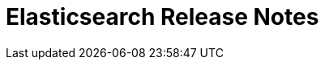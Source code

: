 // Use these for links to issue and pulls. Note issues and pulls redirect one to
// each other on Github, so don't worry too much on using the right prefix.
//:issue:           https://github.com/elastic/elasticsearch/issues/
//:ml-issue:        https://github.com/elastic/ml-cpp/issues/
//:pull:            https://github.com/elastic/elasticsearch/pull/
//:ml-pull:         https://github.com/elastic/ml-cpp/pull/

= Elasticsearch Release Notes

////
// To add a release, copy and paste the following text,  uncomment the relevant
// sections, and add a link to the new section in the list of releases at the
// top of the page. Note that release subheads must be floated and sections
// cannot be empty.
// TEMPLATE:

// == {es} version n.n.n

//=== Breaking Changes

//=== Deprecations

//=== New Features

//=== Enhancements

//=== Bug Fixes

//=== Regressions

 == {es} version 6.7.0

=== Breaking Changes

=== Deprecations

=== New Features

=== Enhancements

Adjust seccomp filter for Fedora 29. {ml-pull}354[#354]

=== Bug Fixes

Fix a race condition if a forecast job requires overflowing to disk but cleanup of temporary
storage fails. This can cause the autodetect process to hang on exit, if more forecast requests
are in the queue. (See {ml-pull}352[352].)

=== Regressions

 == {es} version 6.6.0

=== Breaking Changes

=== Deprecations

=== New Features

=== Enhancements

=== Bug Fixes

Fix cause of "Sample out of bounds" error message (See {ml-pull}355[355].}

=== Regressions

 == {es} version 6.5.3

=== Bug Fixes

Correct query times for model plot and forecast in the bucket to match the times we assign
the samples we add to the model for each bucket. For long bucket lengths, this could result
in apparently shifted model plot with respect to the data and increased errors in forecasts. 

 == {es} version 6.5.0

//=== Breaking Changes

//=== Deprecations

//=== New Features

=== Enhancements

Perform anomaly detection on features derived from multiple bucket values to improve robustness
of detection with respect to misconfigured bucket lengths and improve detection of long lasting
anomalies. (See {ml-pull}175[#175].)

Support decomposing a time series into a piecewise linear trend and with piecewise constant
scaling of the periodic components. This extends our decomposition functionality to handle the
same types of change points that our modelling capabilities do. (See {ml-pull}198[198].)

Increased independence of anomaly scores across partitions (See {ml-pull}182[182].)

Avoid potential false positives at model start up when first detecting new components of the time
series decomposition. (See {ml-pull}218[218].)

Add a new label - multi_bucket_impact - to record level anomaly results.
The value will be on a scale of -5 to +5 where -5 means the anomaly is purely single bucket
and +5 means the anomaly is purely multi bucket. ({ml-pull}230[230])

Improve our ability to detect change points in the presence of outliers. (See {ml-pull}265[265].)

=== Bug Fixes

Fix cause of "Bad density value..." log errors whilst forecasting. ({ml-pull}207[207])

Fix incorrectly missing influencers when the influence field is one of the detector's partitioning
fields and the bucket is empty. ({pull}219[#219])

Fix cause of hard_limit memory error for jobs with bucket span greater than one day. ({ml-pull}243[243])

Fix cause of "Failed to compute significance..." log errors ({ml-pull}272[272])"

Prevent detecting a trend component during a possible change in the time series. The resulting
model was poorly reinitialised in this case which damaged anomaly detection for some time. (See
{ml-pull}287[#287].)

Fix cause of "MERGE: Sum mode samples = 0, total samples = 4.43521.." log errors ({ml-pull}294[294]) 

//=== Regressions

== {es} version 6.4.3

//=== Breaking Changes

//=== Deprecations

//=== New Features

=== Enhancements

* Changes linker options on macOS to allow Homebrew installs ({ml-pull}225[#225])

//=== Bug Fixes

* Fixes the cause of `hard_limit` memory errors for jobs with bucket spans greater 
than one day ({ml-pull}243[#243])
* Rules that trigger the `skip_model_update` action should also apply to the 
anomaly model. This fixes an issue where anomaly scores of results that triggered 
the rule would decrease if they occurred frequently. {ml-pull}222[#222] (issue:{ml-issue}217[#217])

//=== Regressions
